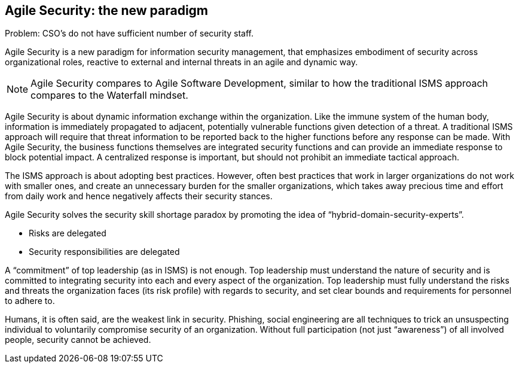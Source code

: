 
[[agile-sec]]
== Agile Security: the new paradigm

Problem: CSO's do not have sufficient number of security staff.

//[ TODO: Describe the ITIL operational gap ]

Agile Security is a new paradigm for information security management, that emphasizes embodiment of security across organizational roles, reactive to external and internal threats in an agile and dynamic way.

NOTE: Agile Security compares to Agile Software Development, similar to how the traditional ISMS approach compares to the Waterfall mindset.

Agile Security is about dynamic information exchange within the organization. Like the immune system of the human body, information is immediately propagated to adjacent, potentially vulnerable functions given detection of a threat. A traditional ISMS approach will require that threat information to be reported back to the higher functions before any response can be made. With Agile Security, the business functions themselves are integrated security functions and can provide an immediate response to block potential impact. A centralized response is important, but should not prohibit an immediate tactical approach.

The ISMS approach is about adopting best practices. However, often best practices that work in larger organizations do not work with smaller ones, and create an unnecessary burden for the smaller organizations, which takes away precious time and effort from daily work and hence negatively affects their security stances.

Agile Security solves the security skill shortage paradox by promoting the idea of "`hybrid-domain-security-experts`".

* Risks are delegated

* Security responsibilities are delegated

A "`commitment`" of top leadership (as in ISMS) is not enough. Top leadership must understand the nature of security and is committed to integrating security into each and every aspect of the organization. Top leadership must fully understand the risks and threats the organization faces (its risk profile) with regards to security, and set clear bounds and requirements for personnel to adhere to.

Humans, it is often said, are the weakest link in security. Phishing, social engineering are all techniques to trick an unsuspecting individual to voluntarily compromise security of an organization. Without full participation (not just "`awareness`") of all involved people, security cannot be achieved.

